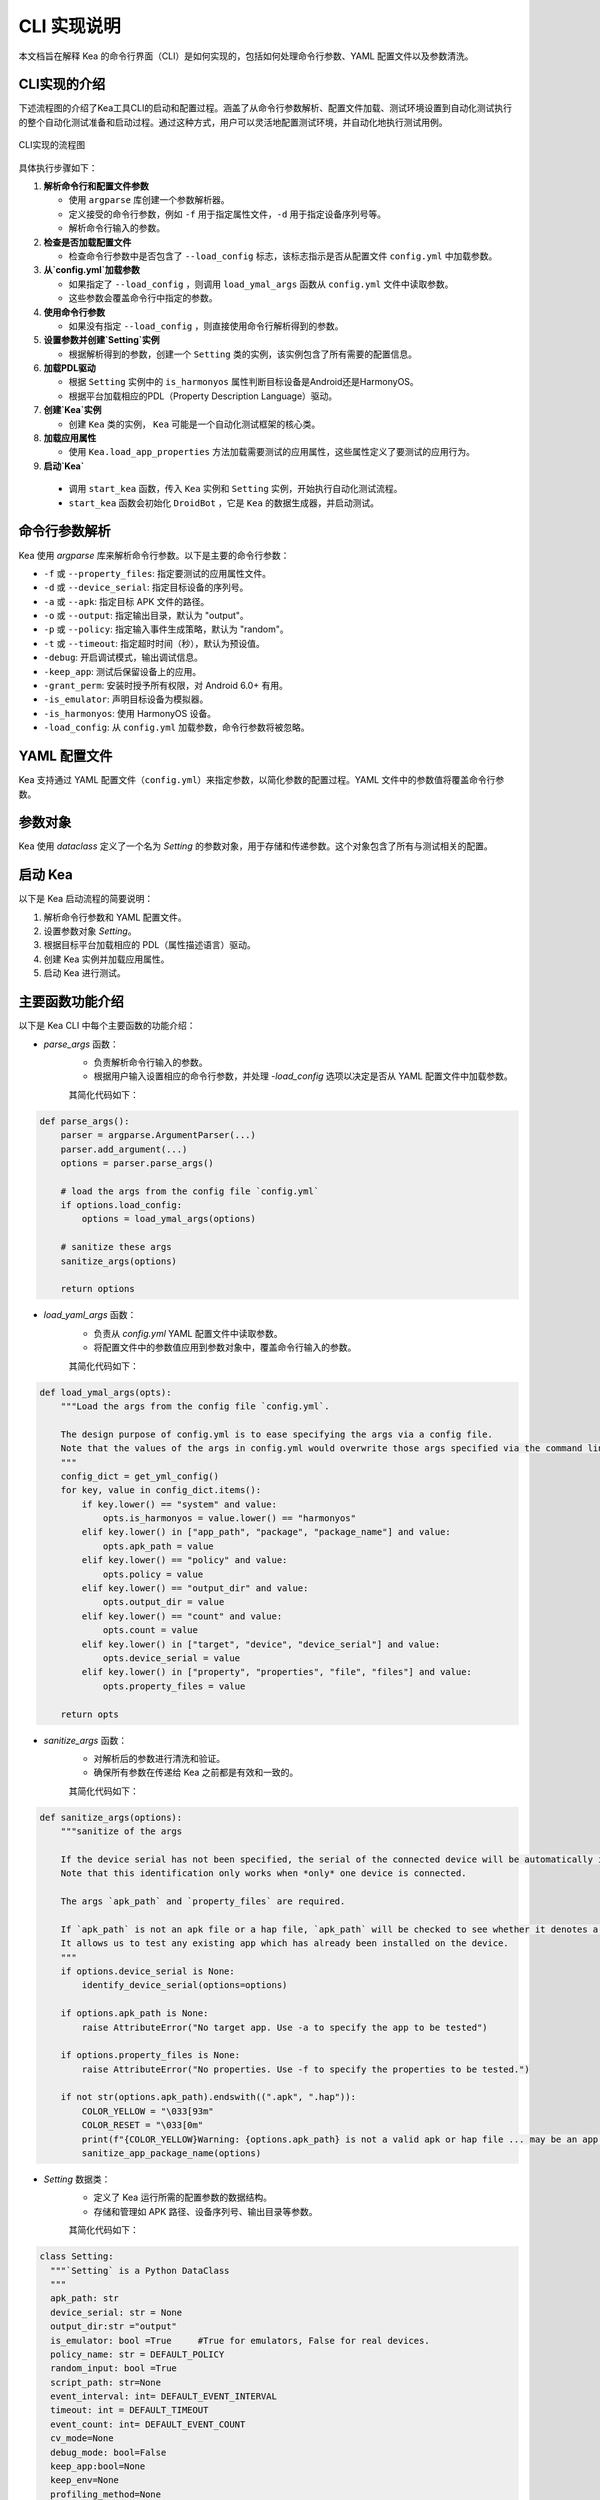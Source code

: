 CLI 实现说明
=============

本文档旨在解释 Kea 的命令行界面（CLI）是如何实现的，包括如何处理命令行参数、YAML 配置文件以及参数清洗。


CLI实现的介绍
--------------------

下述流程图的介绍了Kea工具CLI的启动和配置过程。涵盖了从命令行参数解析、配置文件加载、测试环境设置到自动化测试执行的整个自动化测试准备和启动过程。通过这种方式，用户可以灵活地配置测试环境，并自动化地执行测试用例。

.. figure:: ../../../../images/cli_flowchart.png
    :align: center

    CLI实现的流程图

具体执行步骤如下：

1. **解析命令行和配置文件参数** 
   
   - 使用 ``argparse`` 库创建一个参数解析器。
   - 定义接受的命令行参数，例如 ``-f`` 用于指定属性文件，``-d`` 用于指定设备序列号等。
   - 解析命令行输入的参数。

2. **检查是否加载配置文件**
   
   - 检查命令行参数中是否包含了 ``--load_config`` 标志，该标志指示是否从配置文件 ``config.yml`` 中加载参数。

3. **从`config.yml`加载参数**
   
   - 如果指定了 ``--load_config`` ，则调用 ``load_ymal_args`` 函数从 ``config.yml`` 文件中读取参数。
   - 这些参数会覆盖命令行中指定的参数。

4. **使用命令行参数**
   
   - 如果没有指定 ``--load_config`` ，则直接使用命令行解析得到的参数。

5. **设置参数并创建`Setting`实例**
   
   - 根据解析得到的参数，创建一个 ``Setting`` 类的实例，该实例包含了所有需要的配置信息。

6. **加载PDL驱动**
   
   - 根据 ``Setting`` 实例中的 ``is_harmonyos`` 属性判断目标设备是Android还是HarmonyOS。
   - 根据平台加载相应的PDL（Property Description Language）驱动。

7. **创建`Kea`实例**
   
   - 创建 ``Kea`` 类的实例， ``Kea`` 可能是一个自动化测试框架的核心类。

8. **加载应用属性**
   
   - 使用 ``Kea.load_app_properties`` 方法加载需要测试的应用属性，这些属性定义了要测试的应用行为。

9.  **启动`Kea`**
    
   - 调用 ``start_kea`` 函数，传入 ``Kea`` 实例和 ``Setting`` 实例，开始执行自动化测试流程。
   - ``start_kea`` 函数会初始化 ``DroidBot`` ，它是 ``Kea`` 的数据生成器，并启动测试。

命令行参数解析
----------------

Kea 使用 `argparse` 库来解析命令行参数。以下是主要的命令行参数：

- ``-f`` 或 ``--property_files``: 指定要测试的应用属性文件。
- ``-d`` 或 ``--device_serial``: 指定目标设备的序列号。
- ``-a`` 或 ``--apk``: 指定目标 APK 文件的路径。
- ``-o`` 或 ``--output``: 指定输出目录，默认为 "output"。
- ``-p`` 或 ``--policy``: 指定输入事件生成策略，默认为 "random"。
- ``-t`` 或 ``--timeout``: 指定超时时间（秒），默认为预设值。
- ``-debug``: 开启调试模式，输出调试信息。
- ``-keep_app``: 测试后保留设备上的应用。
- ``-grant_perm``: 安装时授予所有权限，对 Android 6.0+ 有用。
- ``-is_emulator``: 声明目标设备为模拟器。
- ``-is_harmonyos``: 使用 HarmonyOS 设备。
- ``-load_config``: 从 ``config.yml`` 加载参数，命令行参数将被忽略。

YAML 配置文件
--------------

Kea 支持通过 YAML 配置文件（``config.yml``）来指定参数，以简化参数的配置过程。YAML 文件中的参数值将覆盖命令行参数。

.. 
 参数清洗
 ----------
 参数清洗是通过 `sanitize_args` 函数实现的，该函数确保参数的有效性和一致性。


参数对象
----------

Kea 使用 `dataclass` 定义了一个名为 `Setting` 的参数对象，用于存储和传递参数。这个对象包含了所有与测试相关的配置。

启动 Kea
----------

以下是 Kea 启动流程的简要说明：

1. 解析命令行参数和 YAML 配置文件。
2. 设置参数对象 `Setting`。
3. 根据目标平台加载相应的 PDL（属性描述语言）驱动。
4. 创建 Kea 实例并加载应用属性。
5. 启动 Kea 进行测试。

主要函数功能介绍
--------------------

以下是 Kea CLI 中每个主要函数的功能介绍：

- `parse_args` 函数：
    - 负责解析命令行输入的参数。
    - 根据用户输入设置相应的命令行参数，并处理 `-load_config` 选项以决定是否从 YAML 配置文件中加载参数。
  
    其简化代码如下：

.. code-block:: python 

    def parse_args():
        parser = argparse.ArgumentParser(...)
        parser.add_argument(...)
        options = parser.parse_args()

        # load the args from the config file `config.yml`
        if options.load_config:
            options = load_ymal_args(options)

        # sanitize these args
        sanitize_args(options) 

        return options

- `load_yaml_args` 函数：
    - 负责从 `config.yml` YAML 配置文件中读取参数。
    - 将配置文件中的参数值应用到参数对象中，覆盖命令行输入的参数。
  
    其简化代码如下：

.. code-block:: python

    def load_ymal_args(opts):
        """Load the args from the config file `config.yml`. 

        The design purpose of config.yml is to ease specifying the args via a config file.
        Note that the values of the args in config.yml would overwrite those args specified via the command line.
        """
        config_dict = get_yml_config()
        for key, value in config_dict.items():
            if key.lower() == "system" and value:
                opts.is_harmonyos = value.lower() == "harmonyos"
            elif key.lower() in ["app_path", "package", "package_name"] and value:
                opts.apk_path = value
            elif key.lower() == "policy" and value:
                opts.policy = value
            elif key.lower() == "output_dir" and value:
                opts.output_dir = value
            elif key.lower() == "count" and value:
                opts.count = value
            elif key.lower() in ["target", "device", "device_serial"] and value:
                opts.device_serial = value
            elif key.lower() in ["property", "properties", "file", "files"] and value:
                opts.property_files = value
        
        return opts

- `sanitize_args` 函数：
    - 对解析后的参数进行清洗和验证。
    - 确保所有参数在传递给 Kea 之前都是有效和一致的。
  
    其简化代码如下：

.. code-block:: python
    
    def sanitize_args(options):
        """sanitize of the args
        
        If the device serial has not been specified, the serial of the connected device will be automatically identified.
        Note that this identification only works when *only* one device is connected.

        The args `apk_path` and `property_files` are required.

        If `apk_path` is not an apk file or a hap file, `apk_path` will be checked to see whether it denotes a valid app package name.
        It allows us to test any existing app which has already been installed on the device.
        """
        if options.device_serial is None:   
            identify_device_serial(options=options) 

        if options.apk_path is None:
            raise AttributeError("No target app. Use -a to specify the app to be tested")
        
        if options.property_files is None:
            raise AttributeError("No properties. Use -f to specify the properties to be tested.")
        
        if not str(options.apk_path).endswith((".apk", ".hap")):
            COLOR_YELLOW = "\033[93m"
            COLOR_RESET = "\033[0m"
            print(f"{COLOR_YELLOW}Warning: {options.apk_path} is not a valid apk or hap file ... may be an app package name, trying to validate this app package ...{COLOR_RESET}")
            sanitize_app_package_name(options)


- `Setting` 数据类：
    - 定义了 Kea 运行所需的配置参数的数据结构。
    - 存储和管理如 APK 路径、设备序列号、输出目录等参数。
  
    其简化代码如下：

.. code-block:: python
    
  class Setting:
    """`Setting` is a Python DataClass
    """
    apk_path: str
    device_serial: str = None
    output_dir:str ="output"
    is_emulator: bool =True     #True for emulators, False for real devices.
    policy_name: str = DEFAULT_POLICY
    random_input: bool =True
    script_path: str=None
    event_interval: int= DEFAULT_EVENT_INTERVAL
    timeout: int = DEFAULT_TIMEOUT
    event_count: int= DEFAULT_EVENT_COUNT
    cv_mode=None
    debug_mode: bool=False
    keep_app:bool=None
    keep_env=None
    profiling_method=None
    grant_perm: bool=True
    send_document: bool=True
    enable_accessibility_hard=None
    master=None
    humanoid=None
    ignore_ad=None
    replay_output=None
    number_of_events_that_restart_app:int =100
    run_initial_rules_after_every_mutation=True
    is_harmonyos:bool=False
    generate_utg:bool=False
    is_package:bool=False

- `load_pdl_driver` 函数：
    - 根据目标平台（Android 或 HarmonyOS）加载相应的 PDL 驱动。
    - 确保 Kea 能够与目标设备的操作系统交互。

    其简化代码如下：

.. code-block:: python
    
    def load_pdl_driver(settings: "Setting"):
        """Load the pdl (property description language) driver according to the target mobile platform
            (e.g., Android, HarmonyOS).
        """
        if settings.is_harmonyos:
            from kea.harmonyos_pdl_driver import HarmonyOS_PDL_Driver
            return HarmonyOS_PDL_Driver(serial=settings.device_serial)
        else:
            from kea.android_pdl_driver import Android_PDL_Driver
            return Android_PDL_Driver(serial=settings.device_serial)

- `start_kea` 函数：
    - 初始化 DroidBot 实例，并设置 Kea 的 PDL 驱动。
    - 创建 Kea 实例，加载应用属性，并开始执行测试。

    其简化代码如下：

.. code-block:: python
     
    def start_kea(kea:"Kea", settings:"Setting" = None):

        # droidbot is used as the data generator of Kea
        droidbot = DroidBot(    
            app_path=settings.apk_path,
            device_serial=settings.device_serial,
            is_emulator=settings.is_emulator,
            output_dir=settings.output_dir,
            env_policy = None,
            policy_name=settings.policy_name,
            random_input=settings.random_input,
            script_path=settings.script_path,
            event_interval=settings.event_interval,
            timeout=settings.timeout,
            event_count=settings.event_count,
            cv_mode=settings.cv_mode,
            debug_mode=settings.debug_mode,
            keep_app=settings.keep_app,
            keep_env=settings.keep_env,
            profiling_method=settings.profiling_method,
            grant_perm=settings.grant_perm,
            send_document=settings.send_document,
            enable_accessibility_hard=settings.enable_accessibility_hard,
            master=settings.master,
            humanoid=settings.humanoid,
            ignore_ad=settings.ignore_ad,
            replay_output=settings.replay_output,
            kea=kea,
            number_of_events_that_restart_app=settings.number_of_events_that_restart_app,
            run_initial_rules_after_every_mutation=settings.run_initial_rules_after_every_mutation,
            is_harmonyos=settings.is_harmonyos,
            is_package=settings.is_package,
            settings=settings,
            generate_utg=settings.generate_utg
        )

        kea._pdl_driver.set_droidbot(droidbot)  
        droidbot.start()

- `main` 函数：
    - 作为程序的入口点，串联起整个 Kea 启动流程。
    - 调用其他函数完成参数解析、配置加载、PDL 驱动加载和 Kea 启动。

    其简化代码如下：

.. code-block:: python
     
    def main():
        """the main entry of Kea.
        """
        # parse the args
        options = parse_args()

        # setup the setting
        settings =  Setting(apk_path=options.apk_path,
                        device_serial=options.device_serial,
                        output_dir=options.output_dir,
                        timeout=options.timeout,
                        policy_name=options.policy,
                        number_of_events_that_restart_app=options.number_of_events_that_restart_app,  # tingsu: do we need a better name?
                        debug_mode=options.debug_mode,
                        keep_app=options.keep_app,
                        is_harmonyos=options.is_harmonyos,
                        grant_perm=options.grant_perm,
                        is_emulator=options.is_emulator,
                        generate_utg=options.generate_utg
                        )
        
        # load the pdl driver for Android/HarmonyOS
        driver = load_pdl_driver(settings)
        Kea.set_pdl_driver(driver)
        # load the app properties to be tested
        Kea.load_app_properties(options.property_files)

        # create Kea
        kea = Kea()
        print(f"INFO: All Test cases: {kea._KeaTest_DB}") 
        # start Kea
        start_kea(kea, settings) 